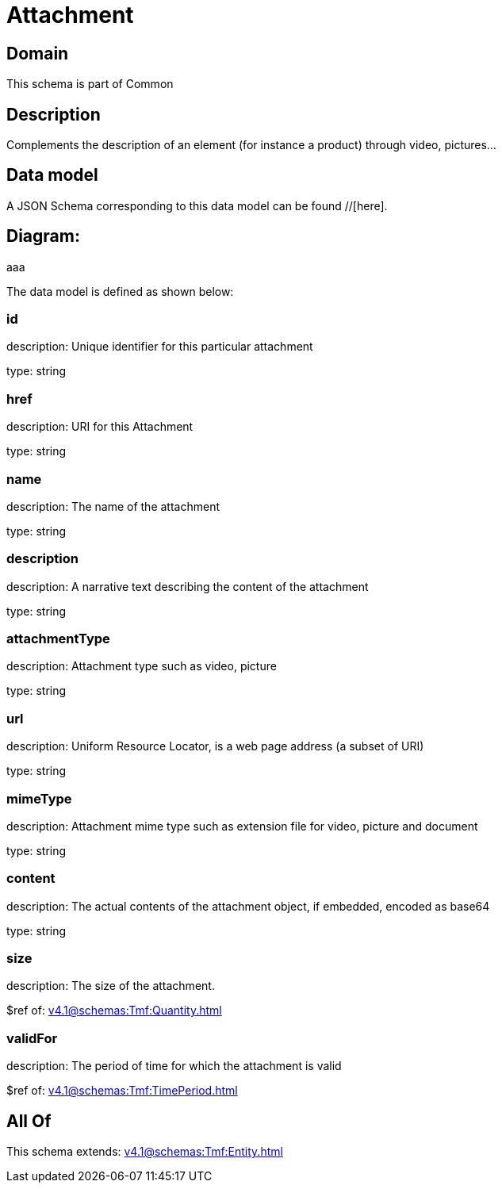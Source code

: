 = Attachment

[#domain]
== Domain

This schema is part of Common

[#description]
== Description
Complements the description of an element (for instance a product) through video, pictures...


[#data_model]
== Data model

A JSON Schema corresponding to this data model can be found //[here].

== Diagram:
aaa

The data model is defined as shown below:


=== id
description: Unique identifier for this particular attachment

type: string


=== href
description: URI for this Attachment

type: string


=== name
description: The name of the attachment

type: string


=== description
description: A narrative text describing the content of the attachment

type: string


=== attachmentType
description: Attachment type such as video, picture

type: string


=== url
description: Uniform Resource Locator, is a web page address (a subset of URI)

type: string


=== mimeType
description: Attachment mime type such as extension file for video, picture and document

type: string


=== content
description: The actual contents of the attachment object, if embedded, encoded as base64

type: string


=== size
description: The size of the attachment.

$ref of: xref:v4.1@schemas:Tmf:Quantity.adoc[]


=== validFor
description: The period of time for which the attachment is valid

$ref of: xref:v4.1@schemas:Tmf:TimePeriod.adoc[]


[#all_of]
== All Of

This schema extends: xref:v4.1@schemas:Tmf:Entity.adoc[]
